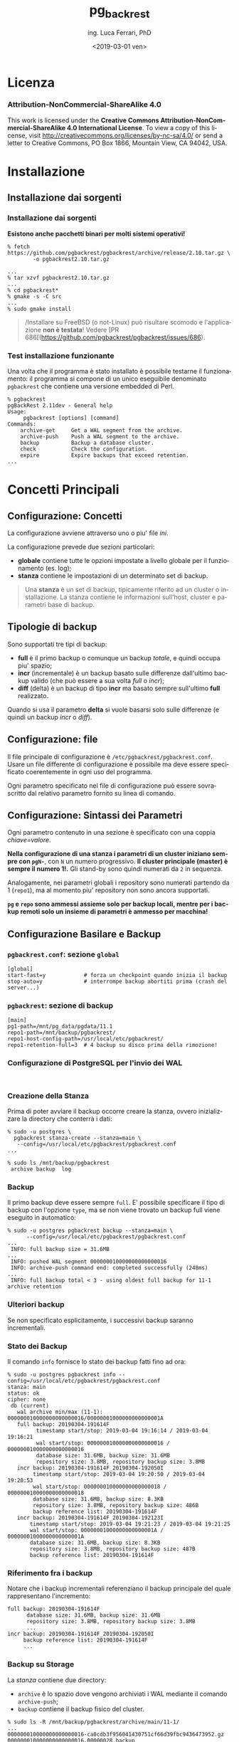 #+TITLE:     pg_backrest
#+AUTHOR:    ing. Luca Ferrari, PhD
#+EMAIL:     fluca1978@gmail.com
#+DATE:      <2019-03-01 ven>
#+LANGUAGE:  it

#+OPTIONS:   H:3 num:nil toc:nil
#+OPTIONS:   TeX:t LaTeX:t skip:nil d:nil todo:t pri:nil tags:not-in-toc
#+INFOJS_OPT: view:nil toc:nil ltoc:t mouse:underline buttons:0 path:http://orgmode.org/org-info.js
#+EXPORT_SELECT_TAGS: export
#+EXPORT_EXCLUDE_TAGS: noexport
#+LINK_UP:
#+LINK_HOME:

#+startup: beamer
#+LaTeX_CLASS: beamer
#+latex_header: \mode<beamer>{\usetheme{magpie}}


#+BEAMER_HEADER: \subtitle{backup, repliche & friends}

#+BEAMER_HEADER: \institute[fluca1978]{fluca1978\\\url{https://fluca1978.github.io}}
#+BEAMER_FRAME_LEVEL: 1



#+LATEX_HEADER: \RequirePackage{fancyvrb}
#+LATEX_HEADER: \DefineVerbatimEnvironment{verbatim}{Verbatim}{fontsize=\scriptsize}


* Licenza
*** Attribution-NonCommercial-ShareAlike 4.0
This work is licensed under the *Creative Commons Attribution-NonCommercial-ShareAlike 4.0 International License*.
To view a copy of this license, visit http://creativecommons.org/licenses/by-nc-sa/4.0/ or send a letter to Creative Commons, PO Box 1866, Mountain View, CA 94042, USA.

* Installazione
** Installazione dai sorgenti
*** Installazione dai sorgenti
*Esistono anche pacchetti binari per molti sistemi operativi!*

#+begin_src shell
% fetch https://github.com/pgbackrest/pgbackrest/archive/release/2.10.tar.gz \
        -o pgbackrest2.10.tar.gz

...
% tar xzvf pgbackrest2.10.tar.gz
...
% cd pgbackrest*
% gmake -s -C src
...
% sudo gmake install
#+end_src

#+begin_quote
/Installare su FreeBSD (o not-Linux) può risultare scomodo e l'applicazione *non è testata*!
Vedere [PR 686[(https://github.com/pgbackrest/pgbackrest/issues/686).
#+end_quote

*** Test installazione funzionante
Una volta che il programma è stato installato è possibile testarne il funzionamento: il programma si compone di un unico eseguibile denominato ~pgbackrest~ che contiene una versione embedded di Perl.

#+begin_src shell
% pgbackrest
pgBackRest 2.11dev - General help
Usage:
     pgbackrest [options] [command]
Commands:
    archive-get     Get a WAL segment from the archive.
    archive-push    Push a WAL segment to the archive.
    backup          Backup a database cluster.
    check           Check the configuration.
    expire          Expire backups that exceed retention.
...
#+end_src

* Concetti Principali
** Configurazione: Concetti
La configurazione avviene attraverso uno o piu' file /ini/.

La configurazione prevede due sezioni particolari:
- *globale* contiene tutte le opzioni impostate a livello globale per il funzionamento (es. log);
- *stanza* contiene le impostazioni di un determinato set di backup.

#+begin_quote
Una *stanza* è un set di backup, tipicamente riferito ad un cluster o installazione.
La stanza contiene le informazioni sull'host, cluster e parametri base di backup.
#+end_quote
** Tipologie di backup
Sono supportati tre tipi di backup:
- *full* è il primo backup o comunque un backup /totale/, e quindi occupa piu' spazio;
- *incr* (incrementale) è un backup basato sulle differenze dall'ultimo backup valido (che può essere a sua volta /full/ o /incr/);
- *diff* (delta) è un backup di tipo *incr* ma basato sempre sull'ultimo *full* realizzato.

Quando si usa il parametro *delta* si vuole basarsi solo sulle differenze (e quindi un backup /incr/ o /diff/).
** Configurazione: file
Il file principale di configurazione è ~/etc/pgbackrest/pgbackrest.conf~. Usare un file differente di configurazione è possibile ma  deve essere specificato coerentemente in ogni uso del programma.

Ogni parametro specificato nel file di configurazione può essere sovrascritto dal relativo parametro fornito su linea di comando.

** Configurazione: Sintassi dei Parametri
Ogni parametro contenuto in una sezione è specificato con una coppia /chiave=valore/.

*Nella configurazione di una stanza i parametri di un cluster iniziano sempre con ~pgN-~*, con ~N~ un numero progressivo. *Il cluster principale (master) è sempre il numero 1!.* Gli stand-by sono quindi numerati da ~2~ in sequenza.

Analogamente, nei parametri globali i repository sono numerati partendo da 1 (~repo1~), ma al momento piu' repository non sono ancora supportati.

*~pg~ e ~repo~ sono ammessi assieme solo per backup locali, mentre per i backup remoti solo un insieme di parametri è ammesso per macchina!*

** Configurazione Basilare e Backup
*** ~pgbackrest.conf~: sezione ~global~
#+begin_src shell
[global]
start-fast=y            # forza un checkpoint quando inizia il backup
stop-auto=y             # interrompe backup abortiti prima (crash del server...)
#+end_src

*** ~pgbackrest~: sezione di backup
#+begin_src shell
[main]
pg1-path=/mnt/pg_data/pgdata/11.1
repo1-path=/mnt/backup/pgbackrest/
repo1-host-config-path=/usr/local/etc/pgbackrest/
repo1-retention-full=3  # 4 backup su disco prima della rimozione!
#+end_src

*** Configurazione di PostgreSQL per l'invio dei WAL
#+begin_src shell

#+end_src
*** Creazione della Stanza
Prima di poter avviare il backup occorre creare la stanza, ovvero inizializzare la directory che conterrà i dati:

#+begin_src shell
% sudo -u postgres \
  pgbackrest stanza-create --stanza=main \
   --config=/usr/local/etc/pgbackrest/pgbackrest.conf
...

% sudo ls /mnt/backup/pgbackrest
 archive backup  log
#+end_src
*** Backup
Il primo backup deve essere sempre ~full~. E' possibile specificare il tipo di backup con l'opzione ~type~, ma se non viene trovato un backup full viene eseguito in automatico:

#+begin_src shell
% sudo -u postgres pgbackrest backup --stanza=main \
      --config=/usr/local/etc/pgbackrest/pgbackrest.conf
...
 INFO: full backup size = 31.6MB
...
 INFO: pushed WAL segment 000000010000000000000016
 INFO: archive-push command end: completed successfully (248ms)
...
 INFO: full backup total < 3 - using oldest full backup for 11-1 archive retention
#+end_src
*** Ulteriori backup
Se non specificato esplicitamente, i successivi backup saranno incrementali.

*** Stato dei Backup
Il comando ~info~ fornisce lo stato dei backup fatti fino ad ora:

#+begin_src shell
% sudo -u postgres pgbackrest info --config=/usr/local/etc/pgbackrest/pgbackrest.conf
stanza: main
status: ok
cipher: none
 db (current)
   wal archive min/max (11-1): 000000010000000000000016/00000001000000000000001A
   full backup: 20190304-191614F
         timestamp start/stop: 2019-03-04 19:16:14 / 2019-03-04 19:16:21
         wal start/stop: 000000010000000000000016 / 000000010000000000000016
         database size: 31.6MB, backup size: 31.6MB
         repository size: 3.8MB, repository backup size: 3.8MB
   incr backup: 20190304-191614F_20190304-192050I
        timestamp start/stop: 2019-03-04 19:20:50 / 2019-03-04 19:20:53
        wal start/stop: 000000010000000000000018 / 000000010000000000000018
        database size: 31.6MB, backup size: 8.3KB
        repository size: 3.8MB, repository backup size: 486B
        backup reference list: 20190304-191614F
   incr backup: 20190304-191614F_20190304-192123I
       timestamp start/stop: 2019-03-04 19:21:23 / 2019-03-04 19:21:25
       wal start/stop: 00000001000000000000001A / 00000001000000000000001A
       database size: 31.6MB, backup size: 8.3KB
       repository size: 3.8MB, repository backup size: 487B
       backup reference list: 20190304-191614F
#+end_src

*** Riferimento fra i backup
Notare che i backup incrementali referenziano il backup principale del quale rappresentano l'incremento:

#+begin_src shell
   full backup: 20190304-191614F
         database size: 31.6MB, backup size: 31.6MB
         repository size: 3.8MB, repository backup size: 3.8MB
         ...
   incr backup: 20190304-191614F_20190304-192050I
        backup reference list: 20190304-191614F
        ...
#+end_src

*** Backup su Storage
La /stanza/ contiene due directory:
- ~archive~ è lo spazio dove vengono archiviati i WAL mediante il comando ~archive-push~;
- ~backup~ contiene il backup fisico del cluster.

#+begin_src shell
% sudo ls -R /mnt/backup/pgbackrest/archive/main/11-1/
...
000000010000000000000016-ca0cdb3f956041430751cf66d39fbc9436473952.gz
000000010000000000000016.00000028.backup
000000010000000000000017-5b2f636df0646d4ac0b511a660d112f43fe3234c.gz
000000010000000000000018-6bcfb17a181dfe5000e74b06cfb384b07da589aa.gz
#+end_src
*** Etichette dei backup
Ogni backup ha una etichetta che corrisponde alla data di generazione del backup.
I backup /FULL/ includono data, ora e una lettera ~F~ finale:
#+begin_src shell
full backup: 20190304-191614F
 timestamp start/stop: 2019-03-04 19:16:14 / 2019-03-04 19:16:21
#+end_src
I backup incrementali /appendono/ alla etichetta del backup full le informazioni su data e ora del backup, oltre ad una lettera ~I~ finale:
#+begin_src shell
incr backup: 20190304-192433F_20190404-092313I
 timestamp start/stop: 2019-04-04 09:23:13 / 2019-04-04 09:24:27
#+end_src
** Recovery
*** Creare un disastro
#+begin_src sql
> SELECT relname, relfilenode, relpages,
         pg_relation_filepath( 'persona' )
  FROM pg_class WHERE relname = 'persona';
 relname | relfilenode | relpages | pg_relation_filepath
---------+-------------+----------+----------------------
 persona |       18861 |    56713 | base/16385/18861
#+end_src
#+begin_src shell
% sudo service postgresql stop
# rimozione 5 milioni di tuple!
% sudo rm /mnt/pg_data/pgdata/11.1/base/16385/18861
#+end_src
*** Recovery veloce: ~restore --delta~
Se si vuole recuperare su una istanza senza cancellare tutti i file si deve usare ~delta~.
#+begin_src shell
% sudo -u postgres \
       pgbackrest restore --delta --stanza=main \
       --config=/usr/local/etc/pgbackrest/pgbackrest.conf \
       --log-level-console=info
...
 INFO: restore file /mnt/pg_data/pgdata/11.1/base/16385/18861 (443MB, 45%)
       checksum 01525a59d80affb6366c66a8a26f4af61006bcbc
 INFO: write /mnt/pg_data/pgdata/11.1/recovery.conf
 INFO: restore global/pg_control (performed last to ensure aborted restores cannot be started)
 INFO: restore command end: completed successfully (10492ms)
...
#+end_src
*** Delta restore: ~recovery.conf~
Il sistema crea in automatico un file ~recovery.conf~:
#+begin_src shell
% sudo cat /mnt/pg_data/pgdata/11.1/recovery.conf
restore_command = 'pgbackrest
                  --config=/usr/local/etc/pgbackrest/pgbackrest.conf
                  --log-level-console=info
                  --stanza=main archive-get %f "%p"'
#+end_src
*** Riavvio del cluster
#+begin_src shell
% sudo service postgresql start
...
INFO: archive-get command begin 2.11dev: [000000010000000400000041, pg_wal/RECOVERYXLOG]
INFO: found 000000010000000400000041 in the archive
INFO: archive-get command end: completed successfully (63ms)
INFO: archive-get command begin 2.11dev: [000000010000000400000042, pg_wal/RECOVERYXLOG]
...
#+end_src
*** Recovery di un database: creare il disastro
#+begin_src sql
-- via 5 milioni di record!
> DROP TABLE persona;
#+end_src
*** Recovery di un database: ~-db-include~
#+begin_src shell
% sudo -u postgres \
       pgbackrest restore --delta --stanza=main \
       --db-include=testdb \
       --config=/usr/local/etc/pgbackrest/pgbackrest.conf \
       --log-level-console=info
...
INFO: write /mnt/pg_data/pgdata/11.1/recovery.conf
INFO: restore global/pg_control (performed last to ensure aborted restores cannot be started)
INFO: restore command end: completed successfully (15454ms)
#+end_src
*** Riavvio del cluster e verifica
#+begin_src shell
% sudo service postgresql start
...
INFO: archive-get command begin 2.11dev: [000000010000000400000041, pg_wal/RECOVERYXLOG]
INFO: found 000000010000000400000041 in the archive
INFO: archive-get command end: completed successfully (62ms)
...
% psql -h localhost -U luca \
       -c 'SELECT count(*) FROM persona;' testdb
  count
---------
 5000000
(1 row)
#+end_src
*** Chiarimento sul restore di un singolo database
Qualora il cluster contenga piu' database utente e ne venga ripristinato solo uno, gli altri saranno presenti ma non validi. Questo perché viene effettuato un /delta/ restore sui WAL.
** Point In Time Recovery
*** Creare il disastro
#+begin_src sql
> SELECT current_timestamp, txid_current();
       current_timestamp       | txid_current
-------------------------------+--------------
 2019-04-04 10:07:09.098026+02 |         2066

> BEGIN;
> SELECT current_timestamp, txid_current();
       current_timestamp       | txid_current
-------------------------------+--------------
 2019-04-04 10:07:45.120642+02 |         2067

> DROP TABLE persona;
> COMMIT;
#+end_src

Alla transazione ~2066~ la tabella esisteva, la transazione ~2067~ ha rimosso tale tabella.
*** Recovery by time
#+begin_src shell
% sudo service postgresql stop
% sudo -u postgres \
       pgbackrest restore --delta --stanza=main \
       --db-include=testdb \  # opzionale
       --config=/usr/local/etc/pgbackrest/pgbackrest.conf \
       --log-level-console=info \
       --type=time \
       --target='2019-04-04 10:07:09.098026+02' \
       --target-action=promote
...
INFO: write /mnt/pg_data/pgdata/11.1/recovery.conf
...
#+end_src
*** Recovery by time: ~recovery.conf~
Il file ~recovery.conf~ creato in automatico contiene:

#+begin_src shell
% sudo cat /mnt/pg_data/pgdata/11.1/recovery.conf
restore_command = 'pgbackrest --stanza=main archive-get %f "%p"'
recovery_target_time = '2019-04-04 10:07:09.098026+02'
recovery_target_action = 'promote'
#+end_src
*** Riavvio del cluster e verifica
#+begin_src shell
% sudo service postgresql start
...
% psql -h localhost -U luca
  \ -c 'SELECT count(*) FROM persona;' testdb
  count
---------
 5000000
#+end_src
